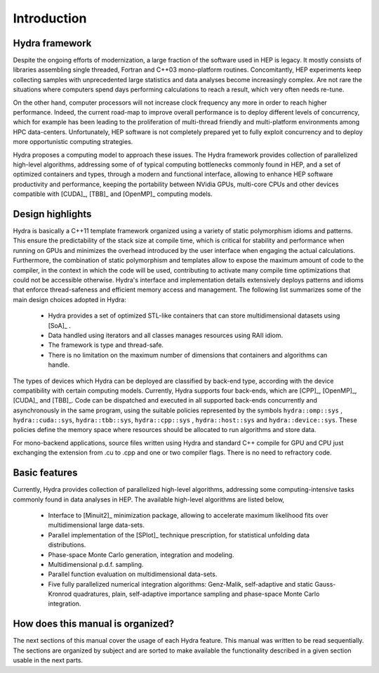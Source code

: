 
Introduction
============

Hydra framework
---------------

Despite the ongoing efforts of modernization, a large fraction of the software used in HEP is legacy.
It mostly consists of libraries assembling single threaded,
Fortran and C++03 mono-platform routines. Concomitantly, HEP experiments keep collecting samples with unprecedented large statistics and
data analyses become increasingly complex. Are not rare the situations where computers spend days performing
calculations to reach a result, which very often needs re-tune.

On the other hand, computer processors will not increase clock frequency any more in order to reach higher performance. Indeed, the current road-map to improve overall
performance is to deploy different levels of concurrency, which for example has been leading to the proliferation of multi-thread friendly and multi-platform environments
among HPC data-centers. Unfortunately, HEP software is not completely prepared yet to fully exploit concurrency and to deploy more opportunistic computing strategies.

Hydra proposes a computing model to approach these issues. The Hydra framework provides collection of parallelized high-level algorithms, addressing some of of typical computing bottlenecks commonly found in HEP, and a set of optimized containers and types, through a modern and functional interface, allowing to enhance HEP software productivity and
performance, keeping the portability between NVidia GPUs, multi-core CPUs and other devices compatible with [CUDA]_, [TBB]_ and [OpenMP]_ computing models.

Design highlights
-----------------

Hydra is basically a C++11 template framework organized using a variety of static polymorphism idioms and patterns. This ensure the predictability of the stack size at compile time,
which is critical for stability and performance when running on GPUs and minimizes the overhead introduced by the user interface
when engaging the actual calculations. Furthermore, the combination of static polymorphism and templates
allow to expose the maximum amount of code to the compiler, in the context in which the code will be used, contributing to activate many
compile time optimizations that could not be accessible otherwise. Hydra's interface and implementation details extensively deploys patterns and idioms
that enforce thread-safeness and efficient memory access and management. The following list summarizes some of the main design choices adopted in Hydra:


  * Hydra provides a set of optimized STL-like containers that can store multidimensional datasets using [SoA]_ .
  * Data handled using iterators and all classes manages resources using RAII idiom.
  * The framework is type and thread-safe.
  * There is no limitation on the maximum number of dimensions that containers and algorithms can handle.


The types of devices which Hydra can be deployed are classified by back-end type, according with the device compatibility with certain computing models.
Currently, Hydra supports four back-ends, which are [CPP]_, [OpenMP]_, [CUDA]_ and [TBB]_. Code can be dispatched and executed in all supported back-ends concurrently and asynchronously
in the same program, using the suitable policies represented by the symbols ``hydra::omp::sys`` , ``hydra::cuda::sys``, ``hydra::tbb::sys``, ``hydra::cpp::sys`` , ``hydra::host::sys``
and ``hydra::device::sys``. These policies define the memory space where resources should be allocated to run algorithms and store data.

For mono-backend applications, source files written using Hydra and standard C++ compile for GPU and CPU just
exchanging the extension from .cu to .cpp and one or two compiler flags. There is no need to
refractory code.

Basic features
--------------

Currently, Hydra provides collection of
parallelized high-level algorithms, addressing some computing-intensive tasks commonly found in data analyses in HEP.
The available high-level algorithms are listed below,

 * Interface to [Minuit2]_ minimization package, allowing to accelerate maximum likelihood fits over multidimensional large data-sets.
 * Parallel implementation of the [SPlot]_ technique prescription, for statistical unfolding data distributions.
 * Phase-space Monte Carlo generation, integration and modeling.
 * Multidimensional p.d.f. sampling.
 * Parallel function evaluation on multidimensional data-sets.
 * Five fully parallelized numerical integration algorithms: Genz-Malik, self-adaptive and static Gauss-Kronrod quadratures,
   plain, self-adaptive importance sampling and phase-space Monte Carlo integration.

How does this manual is organized?
----------------------------------

The next sections of this manual cover the usage of each Hydra feature. This manual was written to be read sequentially.
The sections are organized by subject and are sorted to make available the functionality described in a given section
usable in the next parts.

